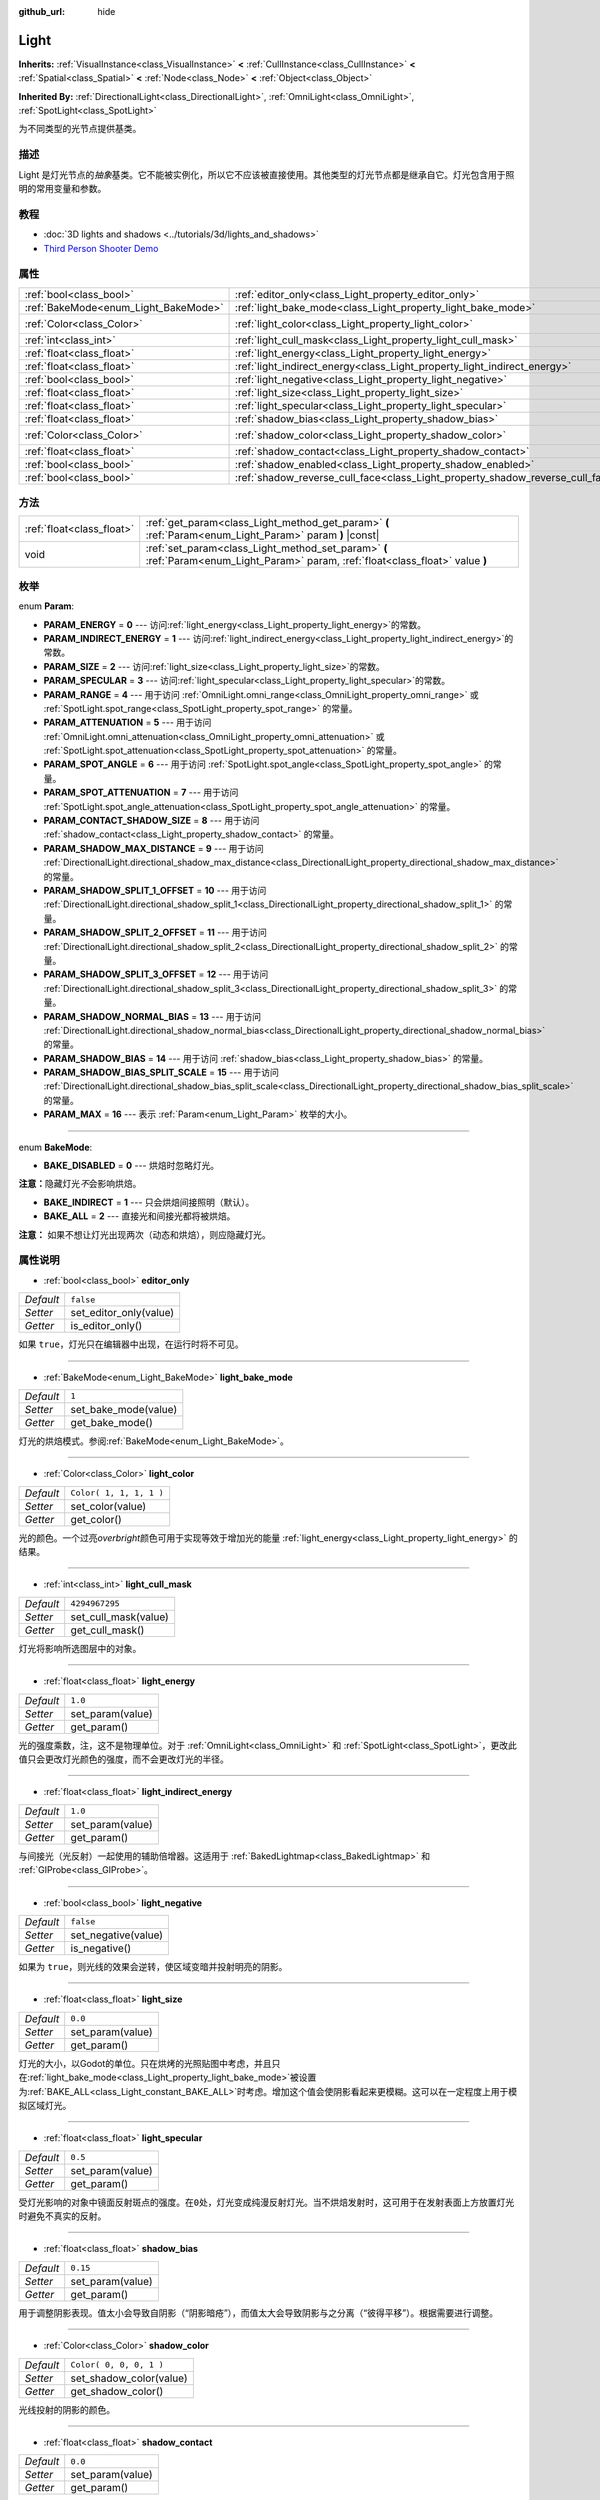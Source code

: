 :github_url: hide

.. Generated automatically by doc/tools/make_rst.py in Godot's source tree.
.. DO NOT EDIT THIS FILE, but the Light.xml source instead.
.. The source is found in doc/classes or modules/<name>/doc_classes.

.. _class_Light:

Light
=====

**Inherits:** :ref:`VisualInstance<class_VisualInstance>` **<** :ref:`CullInstance<class_CullInstance>` **<** :ref:`Spatial<class_Spatial>` **<** :ref:`Node<class_Node>` **<** :ref:`Object<class_Object>`

**Inherited By:** :ref:`DirectionalLight<class_DirectionalLight>`, :ref:`OmniLight<class_OmniLight>`, :ref:`SpotLight<class_SpotLight>`

为不同类型的光节点提供基类。

描述
----

Light 是灯光节点的\ *抽象*\ 基类。它不能被实例化，所以它不应该被直接使用。其他类型的灯光节点都是继承自它。灯光包含用于照明的常用变量和参数。

教程
----

- :doc:`3D lights and shadows <../tutorials/3d/lights_and_shadows>`

- `Third Person Shooter Demo <https://godotengine.org/asset-library/asset/678>`__

属性
----

+--------------------------------------+--------------------------------------------------------------------------------+-------------------------+
| :ref:`bool<class_bool>`              | :ref:`editor_only<class_Light_property_editor_only>`                           | ``false``               |
+--------------------------------------+--------------------------------------------------------------------------------+-------------------------+
| :ref:`BakeMode<enum_Light_BakeMode>` | :ref:`light_bake_mode<class_Light_property_light_bake_mode>`                   | ``1``                   |
+--------------------------------------+--------------------------------------------------------------------------------+-------------------------+
| :ref:`Color<class_Color>`            | :ref:`light_color<class_Light_property_light_color>`                           | ``Color( 1, 1, 1, 1 )`` |
+--------------------------------------+--------------------------------------------------------------------------------+-------------------------+
| :ref:`int<class_int>`                | :ref:`light_cull_mask<class_Light_property_light_cull_mask>`                   | ``4294967295``          |
+--------------------------------------+--------------------------------------------------------------------------------+-------------------------+
| :ref:`float<class_float>`            | :ref:`light_energy<class_Light_property_light_energy>`                         | ``1.0``                 |
+--------------------------------------+--------------------------------------------------------------------------------+-------------------------+
| :ref:`float<class_float>`            | :ref:`light_indirect_energy<class_Light_property_light_indirect_energy>`       | ``1.0``                 |
+--------------------------------------+--------------------------------------------------------------------------------+-------------------------+
| :ref:`bool<class_bool>`              | :ref:`light_negative<class_Light_property_light_negative>`                     | ``false``               |
+--------------------------------------+--------------------------------------------------------------------------------+-------------------------+
| :ref:`float<class_float>`            | :ref:`light_size<class_Light_property_light_size>`                             | ``0.0``                 |
+--------------------------------------+--------------------------------------------------------------------------------+-------------------------+
| :ref:`float<class_float>`            | :ref:`light_specular<class_Light_property_light_specular>`                     | ``0.5``                 |
+--------------------------------------+--------------------------------------------------------------------------------+-------------------------+
| :ref:`float<class_float>`            | :ref:`shadow_bias<class_Light_property_shadow_bias>`                           | ``0.15``                |
+--------------------------------------+--------------------------------------------------------------------------------+-------------------------+
| :ref:`Color<class_Color>`            | :ref:`shadow_color<class_Light_property_shadow_color>`                         | ``Color( 0, 0, 0, 1 )`` |
+--------------------------------------+--------------------------------------------------------------------------------+-------------------------+
| :ref:`float<class_float>`            | :ref:`shadow_contact<class_Light_property_shadow_contact>`                     | ``0.0``                 |
+--------------------------------------+--------------------------------------------------------------------------------+-------------------------+
| :ref:`bool<class_bool>`              | :ref:`shadow_enabled<class_Light_property_shadow_enabled>`                     | ``false``               |
+--------------------------------------+--------------------------------------------------------------------------------+-------------------------+
| :ref:`bool<class_bool>`              | :ref:`shadow_reverse_cull_face<class_Light_property_shadow_reverse_cull_face>` | ``false``               |
+--------------------------------------+--------------------------------------------------------------------------------+-------------------------+

方法
----

+---------------------------+----------------------------------------------------------------------------------------------------------------------------------+
| :ref:`float<class_float>` | :ref:`get_param<class_Light_method_get_param>` **(** :ref:`Param<enum_Light_Param>` param **)** |const|                          |
+---------------------------+----------------------------------------------------------------------------------------------------------------------------------+
| void                      | :ref:`set_param<class_Light_method_set_param>` **(** :ref:`Param<enum_Light_Param>` param, :ref:`float<class_float>` value **)** |
+---------------------------+----------------------------------------------------------------------------------------------------------------------------------+

枚举
----

.. _enum_Light_Param:

.. _class_Light_constant_PARAM_ENERGY:

.. _class_Light_constant_PARAM_INDIRECT_ENERGY:

.. _class_Light_constant_PARAM_SIZE:

.. _class_Light_constant_PARAM_SPECULAR:

.. _class_Light_constant_PARAM_RANGE:

.. _class_Light_constant_PARAM_ATTENUATION:

.. _class_Light_constant_PARAM_SPOT_ANGLE:

.. _class_Light_constant_PARAM_SPOT_ATTENUATION:

.. _class_Light_constant_PARAM_CONTACT_SHADOW_SIZE:

.. _class_Light_constant_PARAM_SHADOW_MAX_DISTANCE:

.. _class_Light_constant_PARAM_SHADOW_SPLIT_1_OFFSET:

.. _class_Light_constant_PARAM_SHADOW_SPLIT_2_OFFSET:

.. _class_Light_constant_PARAM_SHADOW_SPLIT_3_OFFSET:

.. _class_Light_constant_PARAM_SHADOW_NORMAL_BIAS:

.. _class_Light_constant_PARAM_SHADOW_BIAS:

.. _class_Light_constant_PARAM_SHADOW_BIAS_SPLIT_SCALE:

.. _class_Light_constant_PARAM_MAX:

enum **Param**:

- **PARAM_ENERGY** = **0** --- 访问\ :ref:`light_energy<class_Light_property_light_energy>`\ 的常数。

- **PARAM_INDIRECT_ENERGY** = **1** --- 访问\ :ref:`light_indirect_energy<class_Light_property_light_indirect_energy>`\ 的常数。

- **PARAM_SIZE** = **2** --- 访问\ :ref:`light_size<class_Light_property_light_size>`\ 的常数。

- **PARAM_SPECULAR** = **3** --- 访问\ :ref:`light_specular<class_Light_property_light_specular>`\ 的常数。

- **PARAM_RANGE** = **4** --- 用于访问 :ref:`OmniLight.omni_range<class_OmniLight_property_omni_range>` 或 :ref:`SpotLight.spot_range<class_SpotLight_property_spot_range>` 的常量。

- **PARAM_ATTENUATION** = **5** --- 用于访问 :ref:`OmniLight.omni_attenuation<class_OmniLight_property_omni_attenuation>` 或 :ref:`SpotLight.spot_attenuation<class_SpotLight_property_spot_attenuation>` 的常量。

- **PARAM_SPOT_ANGLE** = **6** --- 用于访问 :ref:`SpotLight.spot_angle<class_SpotLight_property_spot_angle>` 的常量。

- **PARAM_SPOT_ATTENUATION** = **7** --- 用于访问 :ref:`SpotLight.spot_angle_attenuation<class_SpotLight_property_spot_angle_attenuation>` 的常量。

- **PARAM_CONTACT_SHADOW_SIZE** = **8** --- 用于访问 :ref:`shadow_contact<class_Light_property_shadow_contact>` 的常量。

- **PARAM_SHADOW_MAX_DISTANCE** = **9** --- 用于访问 :ref:`DirectionalLight.directional_shadow_max_distance<class_DirectionalLight_property_directional_shadow_max_distance>` 的常量。

- **PARAM_SHADOW_SPLIT_1_OFFSET** = **10** --- 用于访问 :ref:`DirectionalLight.directional_shadow_split_1<class_DirectionalLight_property_directional_shadow_split_1>` 的常量。

- **PARAM_SHADOW_SPLIT_2_OFFSET** = **11** --- 用于访问 :ref:`DirectionalLight.directional_shadow_split_2<class_DirectionalLight_property_directional_shadow_split_2>` 的常量。

- **PARAM_SHADOW_SPLIT_3_OFFSET** = **12** --- 用于访问 :ref:`DirectionalLight.directional_shadow_split_3<class_DirectionalLight_property_directional_shadow_split_3>` 的常量。

- **PARAM_SHADOW_NORMAL_BIAS** = **13** --- 用于访问 :ref:`DirectionalLight.directional_shadow_normal_bias<class_DirectionalLight_property_directional_shadow_normal_bias>` 的常量。

- **PARAM_SHADOW_BIAS** = **14** --- 用于访问 :ref:`shadow_bias<class_Light_property_shadow_bias>` 的常量。

- **PARAM_SHADOW_BIAS_SPLIT_SCALE** = **15** --- 用于访问 :ref:`DirectionalLight.directional_shadow_bias_split_scale<class_DirectionalLight_property_directional_shadow_bias_split_scale>` 的常量。

- **PARAM_MAX** = **16** --- 表示 :ref:`Param<enum_Light_Param>` 枚举的大小。

----

.. _enum_Light_BakeMode:

.. _class_Light_constant_BAKE_DISABLED:

.. _class_Light_constant_BAKE_INDIRECT:

.. _class_Light_constant_BAKE_ALL:

enum **BakeMode**:

- **BAKE_DISABLED** = **0** --- 烘焙时忽略灯光。

\ **注意：**\ 隐藏灯光\ *不*\ 会影响烘焙。

- **BAKE_INDIRECT** = **1** --- 只会烘焙间接照明（默认）。

- **BAKE_ALL** = **2** --- 直接光和间接光都将被烘焙。

\ **注意：** 如果不想让灯光出现两次（动态和烘焙），则应隐藏灯光。

属性说明
--------

.. _class_Light_property_editor_only:

- :ref:`bool<class_bool>` **editor_only**

+-----------+------------------------+
| *Default* | ``false``              |
+-----------+------------------------+
| *Setter*  | set_editor_only(value) |
+-----------+------------------------+
| *Getter*  | is_editor_only()       |
+-----------+------------------------+

如果 ``true``\ ，灯光只在编辑器中出现，在运行时将不可见。

----

.. _class_Light_property_light_bake_mode:

- :ref:`BakeMode<enum_Light_BakeMode>` **light_bake_mode**

+-----------+----------------------+
| *Default* | ``1``                |
+-----------+----------------------+
| *Setter*  | set_bake_mode(value) |
+-----------+----------------------+
| *Getter*  | get_bake_mode()      |
+-----------+----------------------+

灯光的烘焙模式。参阅\ :ref:`BakeMode<enum_Light_BakeMode>`\ 。

----

.. _class_Light_property_light_color:

- :ref:`Color<class_Color>` **light_color**

+-----------+-------------------------+
| *Default* | ``Color( 1, 1, 1, 1 )`` |
+-----------+-------------------------+
| *Setter*  | set_color(value)        |
+-----------+-------------------------+
| *Getter*  | get_color()             |
+-----------+-------------------------+

光的颜色。一个过亮\ *overbright*\ 颜色可用于实现等效于增加光的能量 :ref:`light_energy<class_Light_property_light_energy>` 的结果。

----

.. _class_Light_property_light_cull_mask:

- :ref:`int<class_int>` **light_cull_mask**

+-----------+----------------------+
| *Default* | ``4294967295``       |
+-----------+----------------------+
| *Setter*  | set_cull_mask(value) |
+-----------+----------------------+
| *Getter*  | get_cull_mask()      |
+-----------+----------------------+

灯光将影响所选图层中的对象。

----

.. _class_Light_property_light_energy:

- :ref:`float<class_float>` **light_energy**

+-----------+------------------+
| *Default* | ``1.0``          |
+-----------+------------------+
| *Setter*  | set_param(value) |
+-----------+------------------+
| *Getter*  | get_param()      |
+-----------+------------------+

光的强度乘数，注，这不是物理单位。对于 :ref:`OmniLight<class_OmniLight>` 和 :ref:`SpotLight<class_SpotLight>`\ ，更改此值只会更改灯光颜色的强度，而不会更改灯光的半径。

----

.. _class_Light_property_light_indirect_energy:

- :ref:`float<class_float>` **light_indirect_energy**

+-----------+------------------+
| *Default* | ``1.0``          |
+-----------+------------------+
| *Setter*  | set_param(value) |
+-----------+------------------+
| *Getter*  | get_param()      |
+-----------+------------------+

与间接光（光反射）一起使用的辅助倍增器。这适用于 :ref:`BakedLightmap<class_BakedLightmap>` 和 :ref:`GIProbe<class_GIProbe>`\ 。

----

.. _class_Light_property_light_negative:

- :ref:`bool<class_bool>` **light_negative**

+-----------+---------------------+
| *Default* | ``false``           |
+-----------+---------------------+
| *Setter*  | set_negative(value) |
+-----------+---------------------+
| *Getter*  | is_negative()       |
+-----------+---------------------+

如果为 ``true``\ ，则光线的效果会逆转，使区域变暗并投射明亮的阴影。

----

.. _class_Light_property_light_size:

- :ref:`float<class_float>` **light_size**

+-----------+------------------+
| *Default* | ``0.0``          |
+-----------+------------------+
| *Setter*  | set_param(value) |
+-----------+------------------+
| *Getter*  | get_param()      |
+-----------+------------------+

灯光的大小，以Godot的单位。只在烘烤的光照贴图中考虑，并且只在\ :ref:`light_bake_mode<class_Light_property_light_bake_mode>`\ 被设置为\ :ref:`BAKE_ALL<class_Light_constant_BAKE_ALL>`\ 时考虑。增加这个值会使阴影看起来更模糊。这可以在一定程度上用于模拟区域灯光。

----

.. _class_Light_property_light_specular:

- :ref:`float<class_float>` **light_specular**

+-----------+------------------+
| *Default* | ``0.5``          |
+-----------+------------------+
| *Setter*  | set_param(value) |
+-----------+------------------+
| *Getter*  | get_param()      |
+-----------+------------------+

受灯光影响的对象中镜面反射斑点的强度。在\ ``0``\ 处，灯光变成纯漫反射灯光。当不烘焙发射时，这可用于在发射表面上方放置灯光时避免不真实的反射。

----

.. _class_Light_property_shadow_bias:

- :ref:`float<class_float>` **shadow_bias**

+-----------+------------------+
| *Default* | ``0.15``         |
+-----------+------------------+
| *Setter*  | set_param(value) |
+-----------+------------------+
| *Getter*  | get_param()      |
+-----------+------------------+

用于调整阴影表现。值太小会导致自阴影（“阴影暗疮”），而值太大会导致阴影与之分离（“彼得平移”）。根据需要进行调整。

----

.. _class_Light_property_shadow_color:

- :ref:`Color<class_Color>` **shadow_color**

+-----------+-------------------------+
| *Default* | ``Color( 0, 0, 0, 1 )`` |
+-----------+-------------------------+
| *Setter*  | set_shadow_color(value) |
+-----------+-------------------------+
| *Getter*  | get_shadow_color()      |
+-----------+-------------------------+

光线投射的阴影的颜色。

----

.. _class_Light_property_shadow_contact:

- :ref:`float<class_float>` **shadow_contact**

+-----------+------------------+
| *Default* | ``0.0``          |
+-----------+------------------+
| *Setter*  | set_param(value) |
+-----------+------------------+
| *Getter*  | get_param()      |
+-----------+------------------+

尝试减少 :ref:`shadow_bias<class_Light_property_shadow_bias>` 差距。

----

.. _class_Light_property_shadow_enabled:

- :ref:`bool<class_bool>` **shadow_enabled**

+-----------+-------------------+
| *Default* | ``false``         |
+-----------+-------------------+
| *Setter*  | set_shadow(value) |
+-----------+-------------------+
| *Getter*  | has_shadow()      |
+-----------+-------------------+

如果为\ ``true``\ ，光线会投下阴影。

----

.. _class_Light_property_shadow_reverse_cull_face:

- :ref:`bool<class_bool>` **shadow_reverse_cull_face**

+-----------+-------------------------------------+
| *Default* | ``false``                           |
+-----------+-------------------------------------+
| *Setter*  | set_shadow_reverse_cull_face(value) |
+-----------+-------------------------------------+
| *Getter*  | get_shadow_reverse_cull_face()      |
+-----------+-------------------------------------+

如果 ``true``\ ，则反转网格的背面剔除。当你有一个后面有灯的平面网格时，这会很有用。如果需要在网格的两侧投射阴影，请使用 :ref:`GeometryInstance.SHADOW_CASTING_SETTING_DOUBLE_SIDED<class_GeometryInstance_constant_SHADOW_CASTING_SETTING_DOUBLE_SIDED>` 将网格设置为使用双面阴影。

方法说明
--------

.. _class_Light_method_get_param:

- :ref:`float<class_float>` **get_param** **(** :ref:`Param<enum_Light_Param>` param **)** |const|

返回指定的 :ref:`Param<enum_Light_Param>` 参数的值。

----

.. _class_Light_method_set_param:

- void **set_param** **(** :ref:`Param<enum_Light_Param>` param, :ref:`float<class_float>` value **)**

设置指定的 :ref:`Param<enum_Light_Param>` 参数的值。

.. |virtual| replace:: :abbr:`virtual (This method should typically be overridden by the user to have any effect.)`
.. |const| replace:: :abbr:`const (This method has no side effects. It doesn't modify any of the instance's member variables.)`
.. |vararg| replace:: :abbr:`vararg (This method accepts any number of arguments after the ones described here.)`
